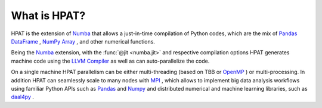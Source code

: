 .. _overview:

What is HPAT?
==========================

HPAT is the extension of `Numba <http://numba.pydata.org/numba-doc/latest/user/overview.html>`_ that allows a just-in-time compilation of Python codes, which are the mix of `Pandas DataFrame <https://pandas.pydata.org/pandas-docs/stable/reference/api/pandas.DataFrame.html>`_ , `NumPy Array <https://docs.scipy.org/doc/numpy/reference/generated/numpy.array.html>`_ , and other numerical functions. 
 
Being the `Numba <http://numba.pydata.org/numba-doc/latest/user/overview.html>`_ extension, with the :func:`@jit <numba.jit>` and respective compilation options HPAT generates machine code using the `LLVM Compiler <http://llvm.org/docs/>`_ as well as can auto-parallelize the code.

On a single machine HPAT parallelism can be either multi-threading (based on TBB or `OpenMP <https://openmp.org>`_ ) or multi-processing. In addition HPAT can seamlessly scale to many nodes with `MPI <https://www.open-mpi.org/doc/>`_ , which allows to implement big data analysis workflows using familiar Python APIs such as `Pandas <http://pandas.pydata.org/>`_ and `Numpy <http://www.numpy.org/>`_ and distributed numerical and machine learning libraries, such as `daal4py <https://software.intel.com/en-us/articles/daal4py-overview-a-high-level-python-api-to-the-intel-data-analytics-acceleration-library>`_ . 

